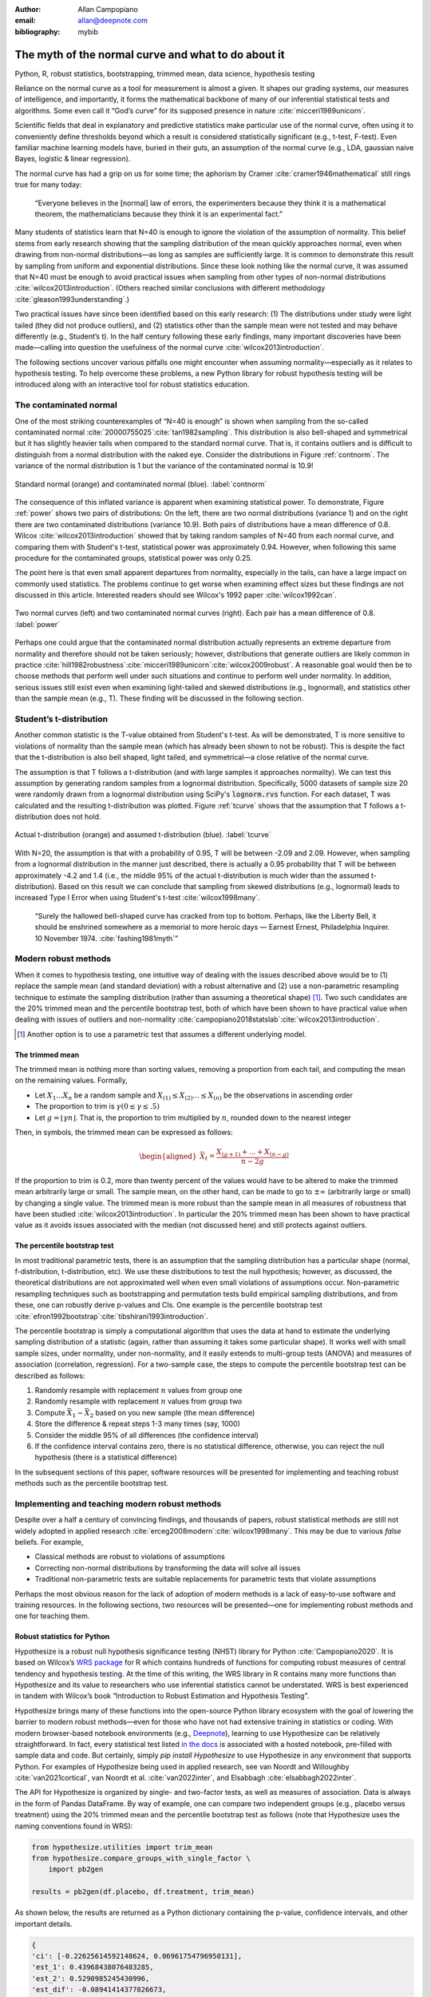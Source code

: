 :author: Allan Campopiano
:email: allan@deepnote.com
:bibliography: mybib


----------------------------------------------------
The myth of the normal curve and what to do about it
----------------------------------------------------

.. class:: keywords

   Python, R, robust statistics, bootstrapping, trimmed mean, data science, hypothesis testing

Reliance on the normal curve as a tool for measurement is almost a given.
It shapes our grading systems, our measures of intelligence, and importantly,
it forms the mathematical backbone of many of our inferential statistical
tests and algorithms. Some even call it “God’s curve” for its supposed presence in nature :cite:`micceri1989unicorn`.

Scientific fields that deal in explanatory and predictive statistics make particular use of the normal curve,
often using it to conveniently define thresholds beyond which a result is considered statistically significant
(e.g., t-test, F-test). Even familiar machine learning models have, buried in their guts,
an assumption of the normal curve (e.g., LDA, gaussian naive Bayes, logistic & linear regression).

The normal curve has had a grip on us for some time; the aphorism by Cramer :cite:`cramer1946mathematical` still rings true for many today:

    “Everyone believes in the [normal] law of errors, the experimenters because they think it is a mathematical theorem, the mathematicians because they think it is an experimental fact.”

Many students of statistics learn that N=40 is enough to ignore the violation of the assumption of normality.
This belief stems from early research showing that the sampling distribution of the mean quickly approaches normal,
even when drawing from non-normal distributions—as long as samples are sufficiently large. It is
common to demonstrate this result by sampling from uniform and exponential distributions.
Since these look nothing like the normal curve, it was assumed that N=40 must be enough to avoid practical
issues when sampling from other types of non-normal distributions :cite:`wilcox2013introduction`. (Others
reached similar conclusions with different methodology :cite:`gleason1993understanding`.)

Two practical issues have since been identified based on this early research: (1)
The distributions under study were light tailed (they did not produce outliers),
and (2) statistics other than the sample mean were not tested and may behave differently
(e.g., Student’s t). In the half century following these early findings, many important
discoveries have been made—calling into question the usefulness of
the normal curve :cite:`wilcox2013introduction`.

The following sections uncover various pitfalls one might encounter when
assuming normality—especially as it relates
to hypothesis testing. To help overcome these problems, a new Python library
for robust hypothesis testing will be introduced along with an interactive tool
for robust statistics education.

The contaminated normal
-----------------------

One of the most striking counterexamples of “N=40 is enough” is shown when sampling from the
so-called contaminated normal :cite:`20000755025`:cite:`tan1982sampling`.
This distribution is also bell-shaped and symmetrical but it has slightly heavier tails
when compared to the standard normal curve.
That is, it contains outliers and is difficult to distinguish from a normal distribution
with the naked eye. Consider the distributions in Figure :ref:`contnorm`. The variance of the
normal distribution is 1 but the variance of the contaminated normal is 10.9!

.. figure:: cont_norm.png
   :scale: 50%
   :align: center

   Standard normal (orange) and contaminated normal (blue). :label:`contnorm`

The consequence of this inflated variance is apparent when examining statistical power.
To demonstrate, Figure :ref:`power` shows two pairs of distributions: On the left,
there are two normal distributions (variance 1) and on the right there are
two contaminated distributions (variance 10.9). Both pairs of distributions
have a mean difference of 0.8. Wilcox :cite:`wilcox2013introduction` showed that by taking
random samples of N=40 from each normal curve, and comparing
them with Student's t-test, statistical power was approximately 0.94.
However, when following this same procedure for the contaminated groups,
statistical power was only 0.25.

The point here is that even small apparent departures from normality,
especially in the tails, can have a large impact on commonly used statistics.
The problems continue to get worse when examining effect sizes but these findings
are not discussed in this article. Interested readers should see Wilcox's
1992 paper :cite:`wilcox1992can`.

.. figure:: power_concat.png
   :align: center

   Two normal curves (left) and two contaminated normal curves (right). Each pair has a mean difference of 0.8.  :label:`power`

Perhaps one could argue that the contaminated normal distribution actually represents
an extreme departure from normality and therefore should not be taken seriously; however,
distributions that generate outliers are likely common
in practice :cite:`hill1982robustness`:cite:`micceri1989unicorn`:cite:`wilcox2009robust`.
A reasonable goal would then be to choose methods that perform well
under such situations and continue to perform well under normality.
In addition, serious issues still exist even when examining
light-tailed and skewed distributions (e.g., lognormal), and statistics
other than the sample mean (e.g., T). These finding will be
discussed in the following section.

Student’s t-distribution
------------------------

Another common statistic is the T-value obtained from Student's t-test.
As will be demonstrated, T is more sensitive to violations
of normality than the sample mean (which has already been shown to not be robust).
This is despite the fact that the t-distribution is also bell shaped, light tailed, and
symmetrical—a close relative of the normal curve.

The assumption is that T follows a t-distribution (and with large samples it approaches normality).
We can test this assumption by generating random samples from a lognormal
distribution. Specifically, 5000 datasets of sample size 20 were randomly drawn
from a lognormal distribution using SciPy's :code:`lognorm.rvs` function.
For each dataset, T was calculated and the resulting t-distribution was plotted.
Figure :ref:`tcurve` shows that the assumption that T follows a t-distribution does not hold.

.. figure:: t.png
   :scale: 50%
   :align: center

   Actual t-distribution (orange) and assumed t-distribution (blue). :label:`tcurve`

With N=20, the assumption is that with a probability of 0.95,
T will be between -2.09 and 2.09. However, when sampling from a
lognormal distribution in the manner just described, there is actually
a 0.95 probability that T will be between approximately -4.2 and 1.4
(i.e., the middle 95% of the actual t-distribution is much wider than
the assumed t-distribution). Based on this result we can conclude that
sampling from skewed distributions (e.g., lognormal) leads to
increased Type I Error when using Student's t-test :cite:`wilcox1998many`.

    “Surely the hallowed bell-shaped curve has cracked from top to bottom. Perhaps,
    like the Liberty Bell, it should be enshrined somewhere as a memorial to
    more heroic days — Earnest Ernest, Philadelphia Inquirer. 10 November 1974. :cite:`fashing1981myth`”

Modern robust methods
---------------------

When it comes to hypothesis testing, one intuitive way of dealing with the issues described
above would be to (1) replace the sample mean (and standard deviation) with
a robust alternative and (2) use a non-parametric resampling technique to
estimate the sampling distribution (rather than assuming a theoretical shape) [#f1]_.
Two such candidates are the 20% trimmed mean and the percentile bootstrap test,
both of which have been shown to have practical value when dealing with issues
of outliers and non-normality :cite:`campopiano2018statslab`:cite:`wilcox2013introduction`.


.. [#f1] Another option is to use a parametric test that assumes a different underlying model.

The trimmed mean
****************

The trimmed mean is nothing more than sorting values, removing a proportion from each
tail, and computing the mean on the remaining values. Formally,

- Let :math:`X_1 ... X_n` be a random sample and :math:`X_{(1)} \leq X_{(2)} ... \leq X_{(n)}` be the observations in ascending order
- The proportion to trim is :math:`\gamma (0 \leq \gamma \leq .5)`
- Let :math:`g = \lfloor \gamma n \rfloor`. That is, the proportion to trim multiplied by :math:`n`, rounded down to the nearest integer

Then, in symbols, the trimmed mean can be expressed as follows:

.. math::

   \begin{aligned}
   \bar{X}_t = \frac{X_{(g+1)}+...+X_{(n-g)}}{n-2g}
   \end{aligned}

If the proportion to trim is 0.2, more than twenty percent of the values would
have to be altered to make the trimmed mean arbitrarily large or small.
The sample mean, on the other hand, can be made to go to :math:`\pm\infty` (arbitrarily large or small) by
changing a single value. The trimmed mean is more robust than the sample mean in all measures of
robustness that have been studied :cite:`wilcox2013introduction`. In particular the
20% trimmed mean has been shown to have practical value as it avoids issues
associated with the median (not discussed here)
and still protects against outliers.

The percentile bootstrap test
*****************************

In most traditional parametric tests, there is an assumption that the sampling distribution
has a particular shape (normal, f-distribution, t-distribution, etc).
We use these distributions to test the null hypothesis; however, as
discussed, the theoretical distributions are not approximated well
when even small violations of assumptions occur.
Non-parametric resampling techniques such as bootstrapping and
permutation tests build empirical sampling distributions,
and from these, one can robustly derive p-values and CIs.
One example is the percentile bootstrap test :cite:`efron1992bootstrap`:cite:`tibshirani1993introduction`.

The percentile bootstrap is simply a computational algorithm that uses the data at hand to estimate
the underlying sampling distribution of a statistic (again, rather than assuming it
takes some particular shape).  It works well with small sample sizes,
under normality, under non-normality, and it easily extends to multi-group tests
(ANOVA) and measures of association (correlation, regression).
For a two-sample case, the steps to compute the percentile bootstrap test can be described as follows:

1. Randomly resample with replacement :math:`n` values from group one
2. Randomly resample with replacement :math:`n` values from group two
3. Compute :math:`\bar{X}_1 - \bar{X}_2` based on you new sample (the mean difference)
4. Store the difference & repeat steps 1-3 many times (say, 1000)
5. Consider the middle 95% of all differences (the confidence interval)
6. If the confidence interval contains zero, there is no statistical difference, otherwise, you can reject the null hypothesis (there is a statistical difference)

In the subsequent sections of this paper, software resources will be presented for implementing and teaching robust methods
such as the percentile bootstrap test.

Implementing and teaching modern robust methods
-----------------------------------------------

Despite over a half a century of convincing findings, and thousands of papers, robust
statistical methods are still not widely adopted in applied research
:cite:`erceg2008modern`:cite:`wilcox1998many`.
This may be due to various *false* beliefs. For example,

- Classical methods are robust to violations of assumptions
- Correcting non-normal distributions by transforming the data will solve all issues
- Traditional non-parametric tests are suitable replacements for parametric tests that violate assumptions

Perhaps the most obvious reason for the lack of adoption of modern methods
is a lack of easy-to-use software and training resources. In the following sections,
two resources will be presented—one for implementing robust methods and one for teaching them.

Robust statistics for Python
****************************

Hypothesize is a robust null hypothesis significance testing (NHST) library for
Python :cite:`Campopiano2020`. It is based on Wilcox’s `WRS package <https://dornsife.usc.edu/labs/rwilcox/software>`_ for R
which contains hundreds of functions for computing robust measures of central
tendency and hypothesis testing. At the time of this writing, the WRS library
in R contains many more functions than Hypothesize and its value to researchers
who use inferential statistics cannot be understated. WRS is best experienced
in tandem with Wilcox’s book “Introduction to Robust Estimation and Hypothesis Testing”.

Hypothesize brings many of these functions into the open-source
Python library ecosystem with the goal of lowering the barrier
to modern robust methods—even for those who have not had extensive training in
statistics or coding. With modern browser-based
notebook environments (e.g., `Deepnote <https://deepnote.com/>`_), learning to
use Hypothesize can be relatively straightforward. In fact, every statistical
test listed `in the docs <https://alcampopiano.github.io/hypothesize/>`_
is associated with a hosted notebook, pre-filled with
sample data and code. But certainly, simply `pip install Hypothesize` to
use Hypothesize in any environment that supports Python.
For examples of Hypothesize being used in applied
research, see van Noordt and Willoughby :cite:`van2021cortical`,
van Noordt et al. :cite:`van2022inter`, and Elsabbagh :cite:`elsabbagh2022inter`.

The API for Hypothesize is organized by single- and two-factor tests, as well as
measures of association. Data is always in the form of Pandas DataFrame.
By way of example, one can compare two independent groups
(e.g., placebo versus treatment)
using the 20% trimmed mean and the percentile bootstrap test as follows
(note that Hypothesize uses the naming conventions found in WRS):

.. code-block:: python

    from hypothesize.utilities import trim_mean
    from hypothesize.compare_groups_with_single_factor \
        import pb2gen

    results = pb2gen(df.placebo, df.treatment, trim_mean)

As shown below, the results are returned as a Python dictionary containing the p-value,
confidence intervals, and other important details.

.. code-block:: python

    { 
    'ci': [-0.22625614592148624, 0.06961754796950131], 
    'est_1': 0.43968438076483285, 
    'est_2': 0.5290985245430996, 
    'est_dif': -0.08941414377826673, 
    'n1': 50, 
    'n2': 50, 
    'p_value': 0.27, 
    'variance': 0.005787027326924963 
    }

For measuring associations, several options exist in Hypothesize. One example is the
Winsorized correlation which is a robust alternative to Pearson’s R. For example,

.. code-block:: python

    from hypothesize.measuring_associations import wincor

    results = wincor(df.height, df.weight, tr=.2)

returns the Winsorized correlation coefficient and other relevant statistics:

.. code-block:: python

    {
    'cor': 0.08515087411576182,
    'nval': 50,
    'sig': 0.558539575073185,
    'wcov': 0.004207827245660796
    }


A case study using real-world data
**********************************

It is helpful to demonstrate that robust methods in Hypothesize (and in other libraries)
can make a practical difference when dealing with real-world data. In a study by Miller
on sexual attitudes, 1327 men and 2282 women were asked how many sexual
partners they desired over the next 30 years (the data are
available from `Rand R. Wilcox's site <https://dornsife.usc.edu/labs/rwilcox/datasets/>`_).
When comparing these groups using Student's t-test, we get the following results:

.. code-block:: python

    {
    'ci': [-1491.09,  4823.24],
    't_value': 1.035308,
    'p_value': 0.300727
    }

That is, we fail to reject the null hypothesis at the :math:`\alpha=0.05` level
(two-tailed test for independent groups). However, if we
switch to a robust analogue of the t-test, one that utilizes bootstrapping and
trimmed means, we can indeed reject the null hypothesis.
Here are the corresponding results from Hypothesize's :code:`yuenbt` test
(based on :cite:`yuen1974two`):

.. code-block:: python

    from hypothesize.compare_groups_with_single_factor \
        import yuenbt

    results = yuenbt(df.males, df.females,
        tr=.2, alpha=.05)

    {
    'ci': [1.41, 2.11],
    'test_stat': 9.85,
    'p_value': 0.0
    }

The point here is that robust statistics can make a practical
difference with real-world data (even when N is considered large).
Many other examples of robust statistics making a practical
difference with real-world data have been
documented :cite:`hill1982robustness`:cite:`wilcox2009robust`:cite:`wilcox2001fundamentals`.

It is important to note that robust methods may also fail to reject when
a traditional test rejects (remember that traditional
tests can suffer from increased Type I Error). It is also possible that
both approaches yield the same or similar conclusions. The exact pattern of results
depend largely on the characteristics of the underlying population distribution.
To be able to reason about how robust statistics behave when compared to
traditional methods the robust statistics simulator has been created
and is described in the next section.

Robust statistics simulator
***************************

Having a library of robust statistical functions is not enough to make modern methods
commonplace in applied research. Professors, educators, and practitioners still need
intuitive training tools that demonstrate the core issues surrounding classical
methods and how robust analogues compare.

As mentioned, computational notebooks that run in the cloud offer a unique solution to
learning beyond that of static textbooks and documentation. Learning can be interactive
and exploratory since narration, visualization,
widgets (e.g., buttons, slider bars), and code can all be
experienced in a ready-to-go compute environment—with no overhead
related to local environment setup.

As a compendium to Hypothesize, and a resource for understanding and teaching robust statistics
in general, the `robust statistics simulator <https://github.com/Alcampopiano/robust_statistics_simulator)>`_
repository has been developed.
It is a notebook-based collection of interactive demonstrations aimed at clearly and visually
explaining the conditions under which classic methods fail relative to robust methods.
A hosted notebook with the rendered visualizations of the
simulations `can be accessed here <https://deepnote.com/workspace/allan-campopiano-4ca00e1d-f4d4-44a2-bcfe-b2a17a031bc6/project/robust-stats-simulator-7c7b8650-9f18-4df2-80be-e84ce201a2ff/%2Fnotebook.ipynb>`_.
and seen in Figure :ref:`sim`. Since the simulations run in the browser and require
very little understanding of code, students and teachers can easily onboard
to the study of robust statistics.

The robust statistics simulator allows users to interact with the following parameters:

- Distribution shape
- Level of contamination
- Sample size
- Skew and heaviness of tails

Each of these characteristics can be adjusted independently in order to compare classic
approaches to their robust alternatives. The two measures that are used to evaluate
the performance of classic and robust methods are the standard error and Type I Error.

Standard error is a measure of how much an estimator varies across random samples
from our population. We want to choose estimators that have a low standard error.
Type I Error is also known as False Positive Rate. We want to choose methods that
keep Type I Error close to the nominal rate (usually 0.05). The robust statistics
simulator can guide these decisions by providing empirical evidence as to why
particular estimators and statistical tests have been chosen.


.. figure:: sim.png
   :align: center

   An example of the robust stats simulator in Deepnote's hosted notebook environment :label:`sim`

Conclusion
----------

This paper gives an overview of the issues associated with the normal curve.
The concern with traditional methods, in terms of robustness to violations of
normality, have been known for over a half century and modern alternatives have
been recommended; however, for various reasons that have been discussed,
modern robust methods have not yet become commonplace in applied research settings.

One reason is the lack of easy-to-use software and teaching resources for robust statistics.
To help fill this gap, Hypothesize, a peer-reviewed and open-source Python library was developed.
In addition, to help clearly demonstrate and visualize the advantages of robust methods,
the robust statistics simulator was created. Using these tools, practitioners can begin
to integrate robust statistical methods into their inferential testing repertoire.

Acknowledgements
----------------

The author would like to thank Karlynn Chan and Rand R. Wilcox as well
as Elizabeth Dlha and the entire Deepnote team for their support
of this project. In addition, the author would like to thank
Kelvin Lee for his insightful review of this manuscript.